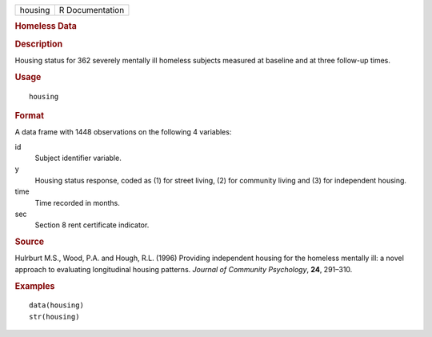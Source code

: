 .. container::

   .. container::

      ======= ===============
      housing R Documentation
      ======= ===============

      .. rubric:: Homeless Data
         :name: homeless-data

      .. rubric:: Description
         :name: description

      Housing status for 362 severely mentally ill homeless subjects
      measured at baseline and at three follow-up times.

      .. rubric:: Usage
         :name: usage

      ::

         housing

      .. rubric:: Format
         :name: format

      A data frame with 1448 observations on the following 4 variables:

      id
         Subject identifier variable.

      y
         Housing status response, coded as (1) for street living, (2)
         for community living and (3) for independent housing.

      time
         Time recorded in months.

      sec
         Section 8 rent certificate indicator.

      .. rubric:: Source
         :name: source

      Hulrburt M.S., Wood, P.A. and Hough, R.L. (1996) Providing
      independent housing for the homeless mentally ill: a novel
      approach to evaluating longitudinal housing patterns. *Journal of
      Community Psychology*, **24**, 291–310.

      .. rubric:: Examples
         :name: examples

      ::

         data(housing)
         str(housing)
